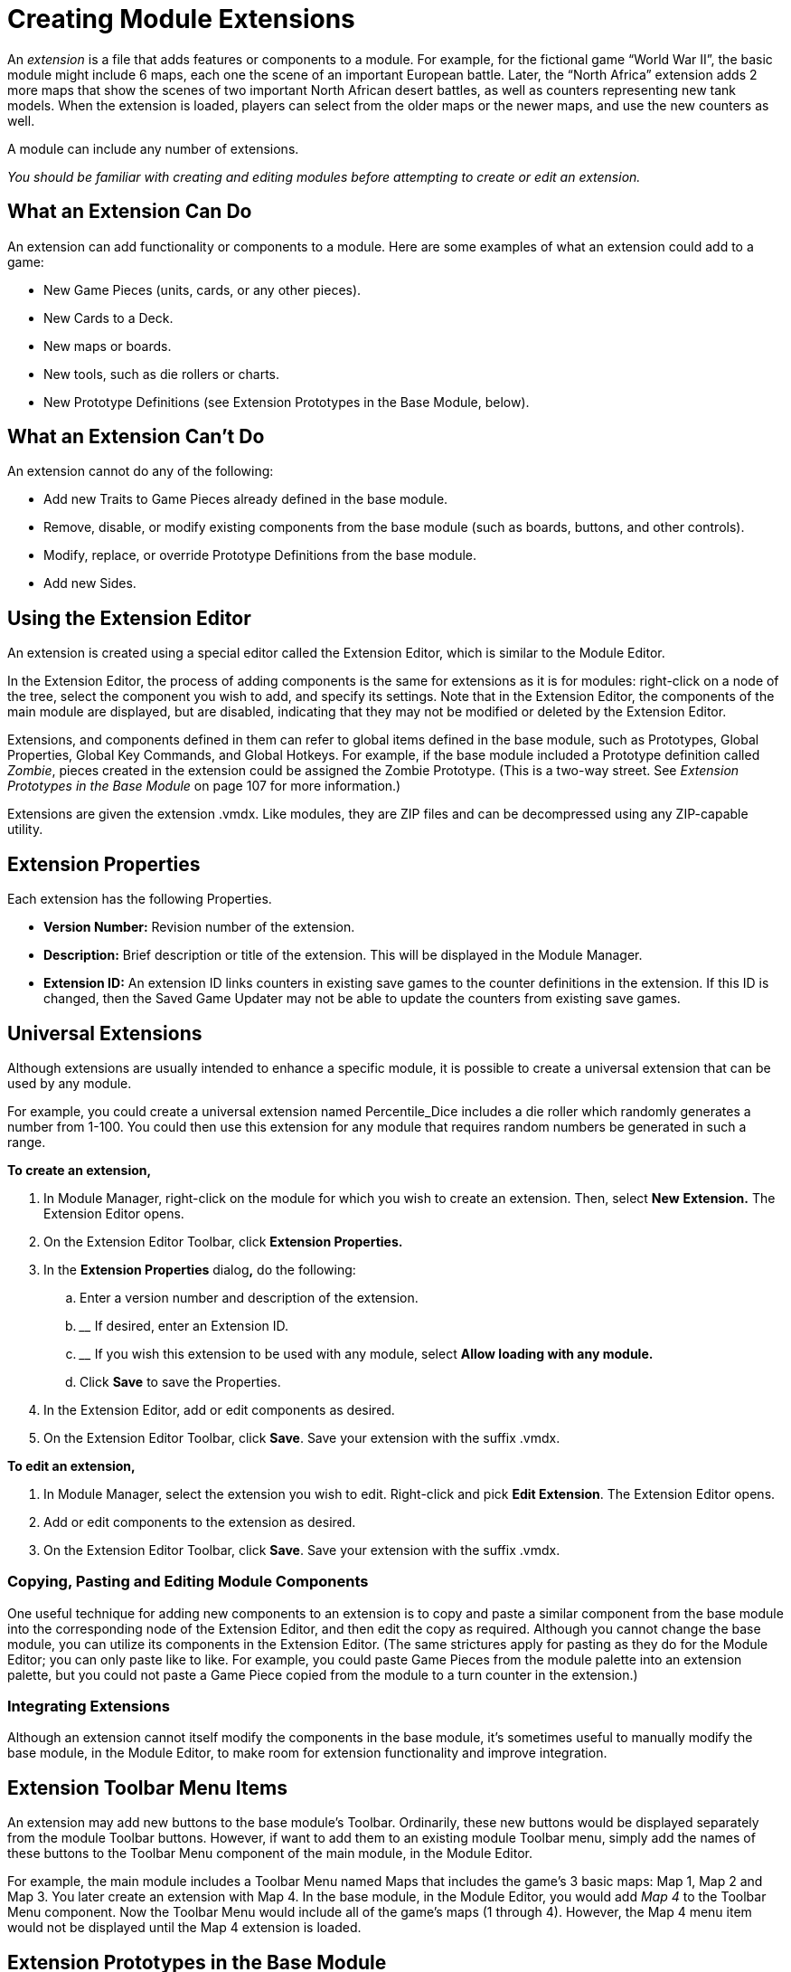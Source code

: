 = Creating Module Extensions

An _extension_ is a file that adds features or components to a module. For example, for the fictional game “World War II”, the basic module might include 6 maps, each one the scene of an important European battle. Later, the “North Africa” extension adds 2 more maps that show the scenes of two important North African desert battles, as well as counters representing new tank models. When the extension is loaded, players can select from the older maps or the newer maps, and use the new counters as well.

A module can include any number of extensions.

_You should be familiar with creating and editing modules before attempting to create or edit an extension._

== What an Extension Can Do

An extension can add functionality or components to a module. Here are some examples of what an extension could add to a game:

* New Game Pieces (units, cards, or any other pieces).
* New Cards to a Deck.
* New maps or boards.
* New tools, such as die rollers or charts.
* New Prototype Definitions (see Extension Prototypes in the Base Module, below).

== What an Extension Canʼt Do

An extension cannot do any of the following:

* Add new Traits to Game Pieces already defined in the base module.
* Remove, disable, or modify existing components from the base module (such as boards, buttons, and other controls).
* Modify, replace, or override Prototype Definitions from the base module.
* Add new Sides.

== Using the Extension Editor

An extension is created using a special editor called the Extension Editor, which is similar to the Module Editor.

In the Extension Editor, the process of adding components is the same for extensions as it is for modules: right-click on a node of the tree, select the component you wish to add, and specify its settings. Note that in the Extension Editor, the components of the main module are displayed, but are disabled, indicating that they may not be modified or deleted by the Extension Editor.

Extensions, and components defined in them can refer to global items defined in the base module, such as Prototypes, Global Properties, Global Key Commands, and Global Hotkeys. For example, if the base module included a Prototype definition called _Zombie_, pieces created in the extension could be assigned the Zombie Prototype. (This is a two-way street. See _Extension Prototypes in the Base Module_ on page 107 for more information.)

Extensions are given the extension .vmdx. Like modules, they are ZIP files and can be decompressed using any ZIP-capable utility.

== Extension Properties

Each extension has the following Properties.

* *Version Number:* Revision number of the extension.
* *Description:* Brief description or title of the extension. This will be displayed in the Module Manager.
* *Extension ID:* An extension ID links counters in existing save games to the counter definitions in the extension. If this ID is changed, then the Saved Game Updater may not be able to update the counters from existing save games.

== Universal Extensions

Although extensions are usually intended to enhance a specific module, it is possible to create a universal extension that can be used by any module.

For example, you could create a universal extension named Percentile_Dice includes a die roller which randomly generates a number from 1-100. You could then use this extension for any module that requires random numbers be generated in such a range.

*To create an extension,*

. In Module Manager, right-click on the module for which you wish to create an extension. Then, select *New* *Extension.* The Extension Editor opens.
. On the Extension Editor Toolbar, click *Extension Properties.*
. In the *Extension Properties* dialog**,** do the following:
[loweralpha]
.. ________________________________________________________
Enter a version number and description of the extension.
.. __________________________________
If desired, enter an Extension ID.
.. ______________________________________________________________________________________________
If you wish this extension to be used with any module, select *Allow loading with any module.*
.. ____________________________________
Click *Save* to save the Properties.
. In the Extension Editor, add or edit components as desired.
. On the Extension Editor Toolbar, click *Save*. Save your extension with the suffix .vmdx.

*To edit an extension,*

. In Module Manager, select the extension you wish to edit. Right-click and pick *Edit Extension*. The Extension Editor opens.
. Add or edit components to the extension as desired.
. On the Extension Editor Toolbar, click *Save*. Save your extension with the suffix .vmdx.

=== Copying, Pasting and Editing Module Components

One useful technique for adding new components to an extension is to copy and paste a similar component from the base module into the corresponding node of the Extension Editor, and then edit the copy as required. Although you cannot change the base module, you can utilize its components in the Extension Editor. (The same strictures apply for pasting as they do for the Module Editor; you can only paste like to like. For example, you could paste Game Pieces from the module palette into an extension palette, but you could not paste a Game Piece copied from the module to a turn counter in the extension.)

=== Integrating Extensions

Although an extension cannot itself modify the components in the base module, itʼs sometimes useful to manually modify the base module, in the Module Editor, to make room for extension functionality and improve integration.

== Extension Toolbar Menu Items

An extension may add new buttons to the base moduleʼs Toolbar. Ordinarily, these new buttons would be displayed separately from the module Toolbar buttons. However, if want to add them to an existing module Toolbar menu, simply add the names of these buttons to the Toolbar Menu component of the main module, in the Module Editor.

For example, the main module includes a Toolbar Menu named Maps that includes the gameʼs 3 basic maps: Map 1, Map 2 and Map 3. You later create an extension with Map 4. In the base module, in the Module Editor, you would add _Map 4_ to the Toolbar Menu component. Now the Toolbar Menu would include all of the gameʼs maps (1 through 4). However, the Map 4 menu item would not be displayed until the Map 4 extension is loaded.

== Extension Prototypes in the Base Module

Prototypes in the base module are usable by pieces in the extension, and Prototypes defined in an extension will be available to pieces in the base module when the extension is loaded. This enables you to add optional functionality to the base module, which would be activated by loading an extension, and requires that you edit the base module.

For example, we add a Prototype trait called Extension1 to every counter in a base module. However, no Prototype named Extension1 is defined in the base module. When a user uses the base module with no extensions loaded, the Prototype Trait Extension1 is ignored because the definition does not exist in the module, and it has no effect on game play.

We then create a Prototype Definition named Extension1 in an extension with the appropriate Traits. When the base module is used with the extension, all counters defined in the base module will now have the extended Traits defined in the Extension1 Prototype.

== Testing Your Extension

If the Extension Editor is open, launching new games will launch the base module with the extension loaded (automatically activated), enabling you to test the extension like you would a module.

You can only test one extension at a time this way. To test multiple extensions together, you will need to close the Module Editor and the Extension Editor, and launch the game from the Module Manager into regular play mode.

== Activating an Extension

In order for a player use an extension, it must be _activated_. For information on activating extensions, consult the _VASSAL_ _Userʼs Guide._

_*Example: Creating an Extension for a Card Game*_

Card-based games often include expansion sets that increase the number and variety of cards available for play. Creating an extension for such expansion sets is straightforward, particularly if the extension requires no new rules or game functionality.

You should be familiar with working with the Extension Editor, before attempting to create an extension for a card game.

Scan, create, or otherwise acquire all of the graphic images for your new cards before beginning.

. Open the base module in the Extension Editor.
. In the Extension Editor, locate the card deck *([Deck]* node) you wish to add cards to. (It will appear disabled and grayed-out).
. Expand the view of the *[Deck]* node to display the cards in the deck.
. Right-click a sample card in the deck and pick *Copy*.
. Right-click the *[Deck]* node and pick *Paste*. You will now be able to edit the pasted card to reflect a card from the expansion. You can change the card name or basic image, add new Traits or Prototypes, or otherwise edit the new card as needed.
. Repeat Steps 4-5 for any remaining new Cards from the expansion.
. On the Extension Editor Toolbar, click *Save*. Save your extension with the suffix .vmdx.

You can now test and activate your extension.

To add complexity or new functionality, your extension could include new Prototypes to reflect new types of cards available in the extension.
